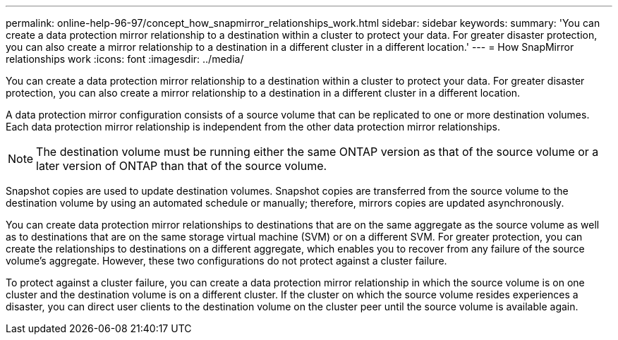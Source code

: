 ---
permalink: online-help-96-97/concept_how_snapmirror_relationships_work.html
sidebar: sidebar
keywords: 
summary: 'You can create a data protection mirror relationship to a destination within a cluster to protect your data. For greater disaster protection, you can also create a mirror relationship to a destination in a different cluster in a different location.'
---
= How SnapMirror relationships work
:icons: font
:imagesdir: ../media/

[.lead]
You can create a data protection mirror relationship to a destination within a cluster to protect your data. For greater disaster protection, you can also create a mirror relationship to a destination in a different cluster in a different location.

A data protection mirror configuration consists of a source volume that can be replicated to one or more destination volumes. Each data protection mirror relationship is independent from the other data protection mirror relationships.

[NOTE]
====
The destination volume must be running either the same ONTAP version as that of the source volume or a later version of ONTAP than that of the source volume.
====

Snapshot copies are used to update destination volumes. Snapshot copies are transferred from the source volume to the destination volume by using an automated schedule or manually; therefore, mirrors copies are updated asynchronously.

You can create data protection mirror relationships to destinations that are on the same aggregate as the source volume as well as to destinations that are on the same storage virtual machine (SVM) or on a different SVM. For greater protection, you can create the relationships to destinations on a different aggregate, which enables you to recover from any failure of the source volume's aggregate. However, these two configurations do not protect against a cluster failure.

To protect against a cluster failure, you can create a data protection mirror relationship in which the source volume is on one cluster and the destination volume is on a different cluster. If the cluster on which the source volume resides experiences a disaster, you can direct user clients to the destination volume on the cluster peer until the source volume is available again.
